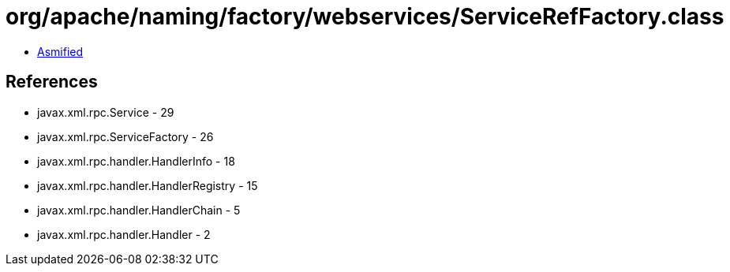 = org/apache/naming/factory/webservices/ServiceRefFactory.class

 - link:ServiceRefFactory-asmified.java[Asmified]

== References

 - javax.xml.rpc.Service - 29
 - javax.xml.rpc.ServiceFactory - 26
 - javax.xml.rpc.handler.HandlerInfo - 18
 - javax.xml.rpc.handler.HandlerRegistry - 15
 - javax.xml.rpc.handler.HandlerChain - 5
 - javax.xml.rpc.handler.Handler - 2
